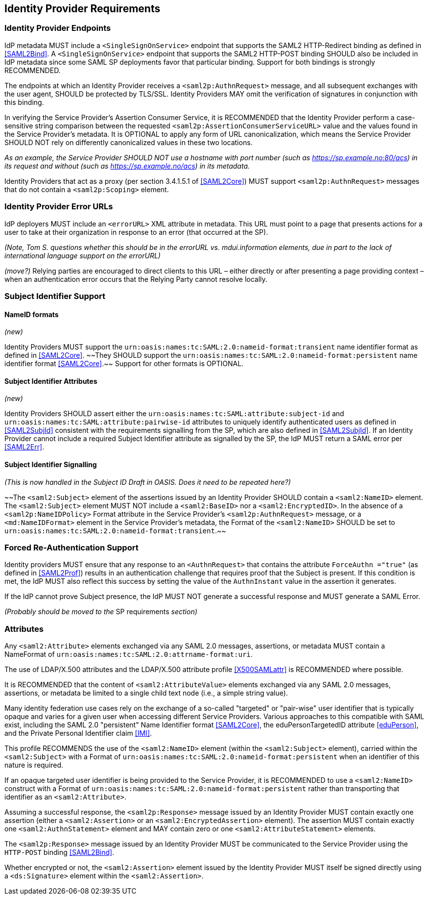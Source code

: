 == Identity Provider Requirements

=== Identity Provider Endpoints

IdP metadata MUST include a `<SingleSignOnService>` endpoint that supports the SAML2 HTTP-Redirect binding as defined in <<SAML2Bind>>. A `<SingleSignOnService>` endpoint that supports the SAML2 HTTP-POST binding SHOULD also be included in IdP metadata since some SAML SP deployments favor that particular binding. Support for both bindings is strongly RECOMMENDED.

The endpoints at which an Identity Provider receives a `<saml2p:AuthnRequest>` message, and all subsequent exchanges with the user agent, SHOULD be protected by TLS/SSL. Identity Providers MAY omit the verification of signatures in conjunction with this binding.

In verifying the Service Provider's Assertion Consumer Service, it is RECOMMENDED that the Identity Provider perform a case-sensitive string comparison between the requested `<saml2p:AssertionConsumerServiceURL>` value and the values found in the Service Provider's metadata. It is OPTIONAL to apply any form of URL canonicalization, which means the Service Provider SHOULD NOT rely on differently canonicalized values in these two locations. 

_As an example, the Service Provider SHOULD NOT use a hostname with port number (such as https://sp.example.no:80/acs) in its request and without (such as https://sp.example.no/acs) in its metadata._

Identity Providers that act as a proxy (per section 3.4.1.5.1 of <<SAML2Core>>) MUST support `<saml2p:AuthnRequest>` messages that do not contain a `<saml2p:Scoping>` element.

=== Identity Provider Error URLs

IdP deployers MUST include an `<errorURL>` XML attribute in metadata. This URL must point to a page that presents actions for a user to take at their organization in response to an error (that occurred at the SP).

_(Note, Tom S. questions whether this should be in the errorURL vs. mdui.information elements, due in part to the lack of international language support on the errorURL)_

_(move?)_ Relying parties are encouraged to direct clients to this URL – either directly or after presenting a page providing context – when an authentication error occurs that the Relying Party cannot resolve locally.

=== Subject Identifier Support

==== NameID formats
_(new)_

Identity Providers MUST support the `urn:oasis:names:tc:SAML:2.0:nameid-format:transient` name identifier format as defined in <<SAML2Core>>. ~~They SHOULD support the `urn:oasis:names:tc:SAML:2.0:nameid-format:persistent` name identifier format <<SAML2Core>>.~~ Support for other formats is OPTIONAL.

==== Subject Identifier Attributes
_(new)_

Identity Providers SHOULD assert either the `urn:oasis:names:tc:SAML:attribute:subject-id` and `urn:oasis:names:tc:SAML:attribute:pairwise-id` attributes to uniquely identify authenticated users as defined in <<SAML2SubjId>> consistent with the requirements signalling from the SP, which are also defined in <<SAML2SubjId>>. If an Identity Provider cannot include a required Subject Identifier attribute as signalled by the SP, the IdP MUST return a SAML error per <<SAML2Err>>.  

==== Subject Identifier Signalling

_(This is now handled in the Subject ID Draft in OASIS. Does it need to be repeated here?)_

~~The `<saml2:Subject>` element of the assertions issued by an Identity Provider SHOULD contain a `<saml2:NameID>` element. The `<saml2:Subject>` element MUST NOT include a `<saml2:BaseID>` nor a `<saml2:EncryptedID>`. In the absence of a `<saml2p:NameIDPolicy>` Format attribute in the Service Provider's `<saml2p:AuthnRequest>` message, or a `<md:NameIDFormat>` element in the Service Provider's metadata, the Format of the `<saml2:NameID>` SHOULD be set to `urn:oasis:names:tc:SAML:2.0:nameid-format:transient`.~~

=== Forced Re-Authentication Support

Identity providers MUST ensure that any response to an `<AuthnRequest>` that contains the attribute `ForceAuthn ="true"` (as defined in <<SAML2Prof>>) results in an authentication challenge that requires proof that the Subject is present. If this condition is met, the IdP MUST also reflect this success by setting the value of the `AuthnInstant` value in the assertion it generates.

If the IdP cannot prove Subject presence, the IdP MUST NOT generate a successful response and MUST generate a SAML Error. 

_(Probably should be moved to the_ SP requirements _section)_


=== Attributes

Any `<saml2:Attribute>` elements exchanged via any SAML 2.0 messages, assertions, or metadata MUST contain a NameFormat of `urn:oasis:names:tc:SAML:2.0:attrname-format:uri`.

The use of LDAP/X.500 attributes and the LDAP/X.500 attribute profile <<X500SAMLattr>> is RECOMMENDED where possible.

It is RECOMMENDED that the content of `<saml2:AttributeValue>` elements exchanged via any SAML 2.0 messages, assertions, or metadata be limited to a single child text node (i.e., a simple string value).

Many identity federation use cases rely on the exchange of a so-called "targeted" or "pair-wise" user identifier that is typically opaque and varies for a given user when accessing different Service Providers. Various approaches to this compatible with SAML exist, including the SAML 2.0 "persistent" Name Identifier format <<SAML2Core>>, the eduPersonTargetedID attribute <<eduPerson>>, and the Private Personal Identifier claim <<IMI>>.

This profile RECOMMENDS the use of the `<saml2:NameID>` element (within the `<saml2:Subject>` element), carried within the `<saml2:Subject>` with a Format of `urn:oasis:names:tc:SAML:2.0:nameid-format:persistent` when an identifier of this nature is required.

If an opaque targeted user identifier is being provided to the Service Provider, it is RECOMMENDED to use a `<saml2:NameID>` construct with a Format of `urn:oasis:names:tc:SAML:2.0:nameid-format:persistent` rather than transporting that identifier as an `<saml2:Attribute>`.

Assuming a successful response, the `<saml2p:Response>` message issued by an Identity Provider MUST contain exactly one assertion (either a `<saml2:Assertion>` or an `<saml2:EncryptedAssertion>` element). The assertion MUST contain exactly one `<saml2:AuthnStatement>` element and MAY contain zero or one `<saml2:AttributeStatement>` elements.

The `<saml2p:Response>` message issued by an Identity Provider MUST be communicated to the Service Provider using the `HTTP-POST` binding <<SAML2Bind>>.

Whether encrypted or not, the `<saml2:Assertion>` element issued by the Identity Provider MUST itself be signed directly using a `<ds:Signature>` element within the `<saml2:Assertion>`.

